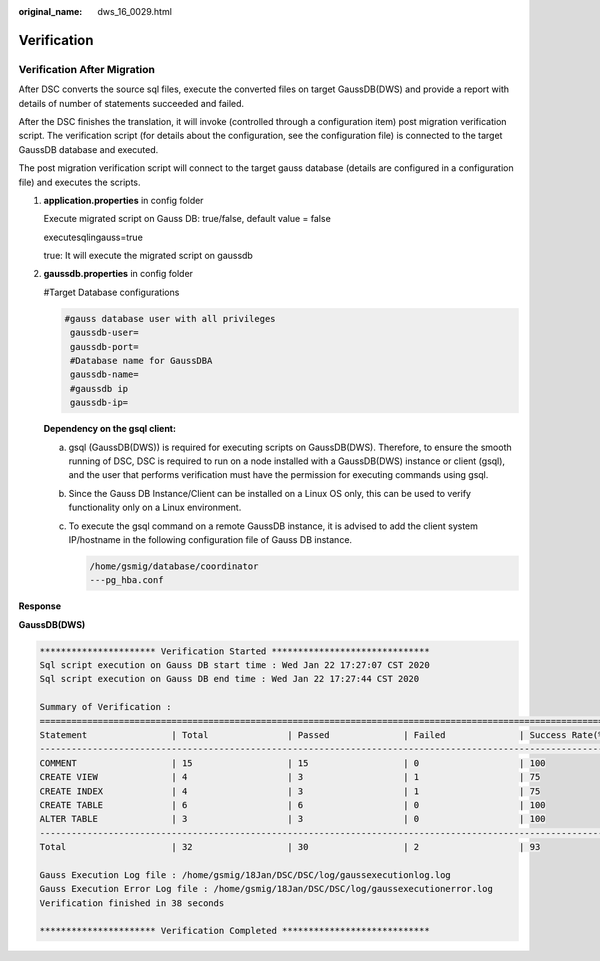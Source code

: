 :original_name: dws_16_0029.html

.. _dws_16_0029:

Verification
============

Verification After Migration
----------------------------

After DSC converts the source sql files, execute the converted files on target GaussDB(DWS) and provide a report with details of number of statements succeeded and failed.

After the DSC finishes the translation, it will invoke (controlled through a configuration item) post migration verification script. The verification script (for details about the configuration, see the configuration file) is connected to the target GaussDB database and executed.

The post migration verification script will connect to the target gauss database (details are configured in a configuration file) and executes the scripts.

#. **application.properties** in config folder

   Execute migrated script on Gauss DB: true/false, default value = false

   executesqlingauss=true

   true: It will execute the migrated script on gaussdb

#. **gaussdb.properties** in config folder

   #Target Database configurations

   .. code-block::

      #gauss database user with all privileges
       gaussdb-user=
       gaussdb-port=
       #Database name for GaussDBA
       gaussdb-name=
       #gaussdb ip
       gaussdb-ip=

   **Dependency on the gsql client:**

   a. gsql (GaussDB(DWS)) is required for executing scripts on GaussDB(DWS). Therefore, to ensure the smooth running of DSC, DSC is required to run on a node installed with a GaussDB(DWS) instance or client (gsql), and the user that performs verification must have the permission for executing commands using gsql.

   b. Since the Gauss DB Instance/Client can be installed on a Linux OS only, this can be used to verify functionality only on a Linux environment.

   c. To execute the gsql command on a remote GaussDB instance, it is advised to add the client system IP/hostname in the following configuration file of Gauss DB instance.

      .. code-block::

         /home/gsmig/database/coordinator
         ---pg_hba.conf

**Response**

**GaussDB(DWS)**

.. code-block::

   ********************** Verification Started ******************************
   Sql script execution on Gauss DB start time : Wed Jan 22 17:27:07 CST 2020
   Sql script execution on Gauss DB end time : Wed Jan 22 17:27:44 CST 2020

   Summary of Verification :
   ==================================================================================================================================
   Statement                | Total               | Passed              | Failed              | Success Rate(%)
   -----------------------------------------------------------------------------------------------------------------------------------
   COMMENT                  | 15                  | 15                  | 0                   | 100
   CREATE VIEW              | 4                   | 3                   | 1                   | 75
   CREATE INDEX             | 4                   | 3                   | 1                   | 75
   CREATE TABLE             | 6                   | 6                   | 0                   | 100
   ALTER TABLE              | 3                   | 3                   | 0                   | 100
   ---------------------------------------------------------------------------------------------------------------------------------
   Total                    | 32                  | 30                  | 2                   | 93

   Gauss Execution Log file : /home/gsmig/18Jan/DSC/DSC/log/gaussexecutionlog.log
   Gauss Execution Error Log file : /home/gsmig/18Jan/DSC/DSC/log/gaussexecutionerror.log
   Verification finished in 38 seconds

   ********************** Verification Completed ****************************
